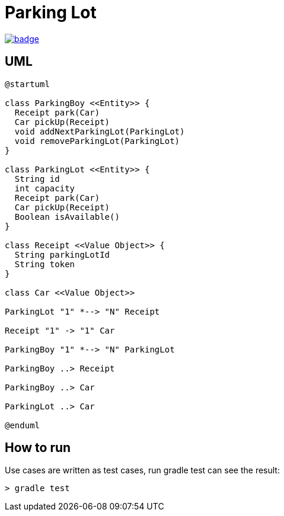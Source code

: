 = Parking Lot

image::https://github.com/kbyyd24/parking-lot-modling/workflows/parking-lot/badge.svg[link="https://github.com/kbyyd24/parking-lot-modling/actions"]


== UML

[plantuml]
----
@startuml

class ParkingBoy <<Entity>> {
  Receipt park(Car)
  Car pickUp(Receipt)
  void addNextParkingLot(ParkingLot)
  void removeParkingLot(ParkingLot)
}

class ParkingLot <<Entity>> {
  String id
  int capacity
  Receipt park(Car)
  Car pickUp(Receipt)
  Boolean isAvailable()
}

class Receipt <<Value Object>> {
  String parkingLotId
  String token
}

class Car <<Value Object>>

ParkingLot "1" *--> "N" Receipt

Receipt "1" -> "1" Car

ParkingBoy "1" *--> "N" ParkingLot

ParkingBoy ..> Receipt

ParkingBoy ..> Car

ParkingLot ..> Car

@enduml
----

== How to run

Use cases are written as test cases, run gradle test can see the result:

[shell]
----
> gradle test
----
